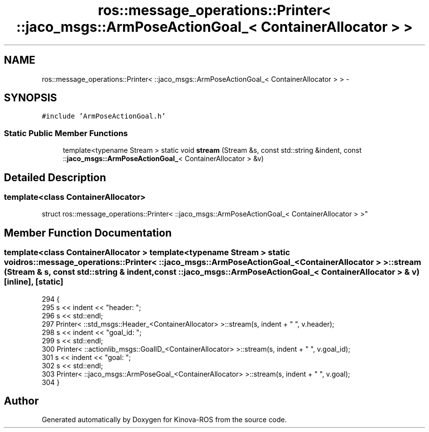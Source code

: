 .TH "ros::message_operations::Printer< ::jaco_msgs::ArmPoseActionGoal_< ContainerAllocator > >" 3 "Thu Mar 3 2016" "Version 1.0.1" "Kinova-ROS" \" -*- nroff -*-
.ad l
.nh
.SH NAME
ros::message_operations::Printer< ::jaco_msgs::ArmPoseActionGoal_< ContainerAllocator > > \- 
.SH SYNOPSIS
.br
.PP
.PP
\fC#include 'ArmPoseActionGoal\&.h'\fP
.SS "Static Public Member Functions"

.in +1c
.ti -1c
.RI "template<typename Stream > static void \fBstream\fP (Stream &s, const std::string &indent, const ::\fBjaco_msgs::ArmPoseActionGoal_\fP< ContainerAllocator > &v)"
.br
.in -1c
.SH "Detailed Description"
.PP 

.SS "template<class ContainerAllocator>
.br
struct ros::message_operations::Printer< ::jaco_msgs::ArmPoseActionGoal_< ContainerAllocator > >"

.SH "Member Function Documentation"
.PP 
.SS "template<class ContainerAllocator > template<typename Stream > static void ros::message_operations::Printer< ::\fBjaco_msgs::ArmPoseActionGoal_\fP< ContainerAllocator > >::stream (Stream & s, const std::string & indent, const ::\fBjaco_msgs::ArmPoseActionGoal_\fP< ContainerAllocator > & v)\fC [inline]\fP, \fC [static]\fP"

.PP
.nf
294   {
295     s << indent << "header: ";
296     s << std::endl;
297     Printer< ::std_msgs::Header_<ContainerAllocator> >::stream(s, indent + "  ", v\&.header);
298     s << indent << "goal_id: ";
299     s << std::endl;
300     Printer< ::actionlib_msgs::GoalID_<ContainerAllocator> >::stream(s, indent + "  ", v\&.goal_id);
301     s << indent << "goal: ";
302     s << std::endl;
303     Printer< ::jaco_msgs::ArmPoseGoal_<ContainerAllocator> >::stream(s, indent + "  ", v\&.goal);
304   }
.fi


.SH "Author"
.PP 
Generated automatically by Doxygen for Kinova-ROS from the source code\&.
